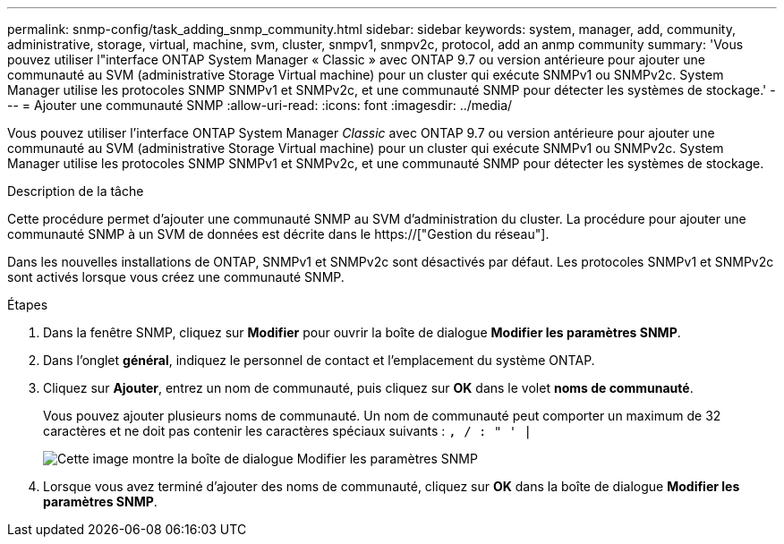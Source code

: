 ---
permalink: snmp-config/task_adding_snmp_community.html 
sidebar: sidebar 
keywords: system, manager, add, community, administrative, storage, virtual, machine, svm, cluster, snmpv1, snmpv2c, protocol, add an anmp community 
summary: 'Vous pouvez utiliser l"interface ONTAP System Manager « Classic » avec ONTAP 9.7 ou version antérieure pour ajouter une communauté au SVM (administrative Storage Virtual machine) pour un cluster qui exécute SNMPv1 ou SNMPv2c. System Manager utilise les protocoles SNMP SNMPv1 et SNMPv2c, et une communauté SNMP pour détecter les systèmes de stockage.' 
---
= Ajouter une communauté SNMP
:allow-uri-read: 
:icons: font
:imagesdir: ../media/


[role="lead"]
Vous pouvez utiliser l'interface ONTAP System Manager _Classic_ avec ONTAP 9.7 ou version antérieure pour ajouter une communauté au SVM (administrative Storage Virtual machine) pour un cluster qui exécute SNMPv1 ou SNMPv2c. System Manager utilise les protocoles SNMP SNMPv1 et SNMPv2c, et une communauté SNMP pour détecter les systèmes de stockage.

.Description de la tâche
Cette procédure permet d'ajouter une communauté SNMP au SVM d'administration du cluster. La procédure pour ajouter une communauté SNMP à un SVM de données est décrite dans le https://["Gestion du réseau"].

Dans les nouvelles installations de ONTAP, SNMPv1 et SNMPv2c sont désactivés par défaut. Les protocoles SNMPv1 et SNMPv2c sont activés lorsque vous créez une communauté SNMP.

.Étapes
. Dans la fenêtre SNMP, cliquez sur *Modifier* pour ouvrir la boîte de dialogue *Modifier les paramètres SNMP*.
. Dans l'onglet *général*, indiquez le personnel de contact et l'emplacement du système ONTAP.
. Cliquez sur *Ajouter*, entrez un nom de communauté, puis cliquez sur *OK* dans le volet *noms de communauté*.
+
Vous pouvez ajouter plusieurs noms de communauté. Un nom de communauté peut comporter un maximum de 32 caractères et ne doit pas contenir les caractères spéciaux suivants : `, / : " ' |`

+
image::../media/snmp_cfg_comm_step3.gif[Cette image montre la boîte de dialogue Modifier les paramètres SNMP,General tab,in which the example community name "comty1" is entered.]

. Lorsque vous avez terminé d'ajouter des noms de communauté, cliquez sur *OK* dans la boîte de dialogue *Modifier les paramètres SNMP*.


